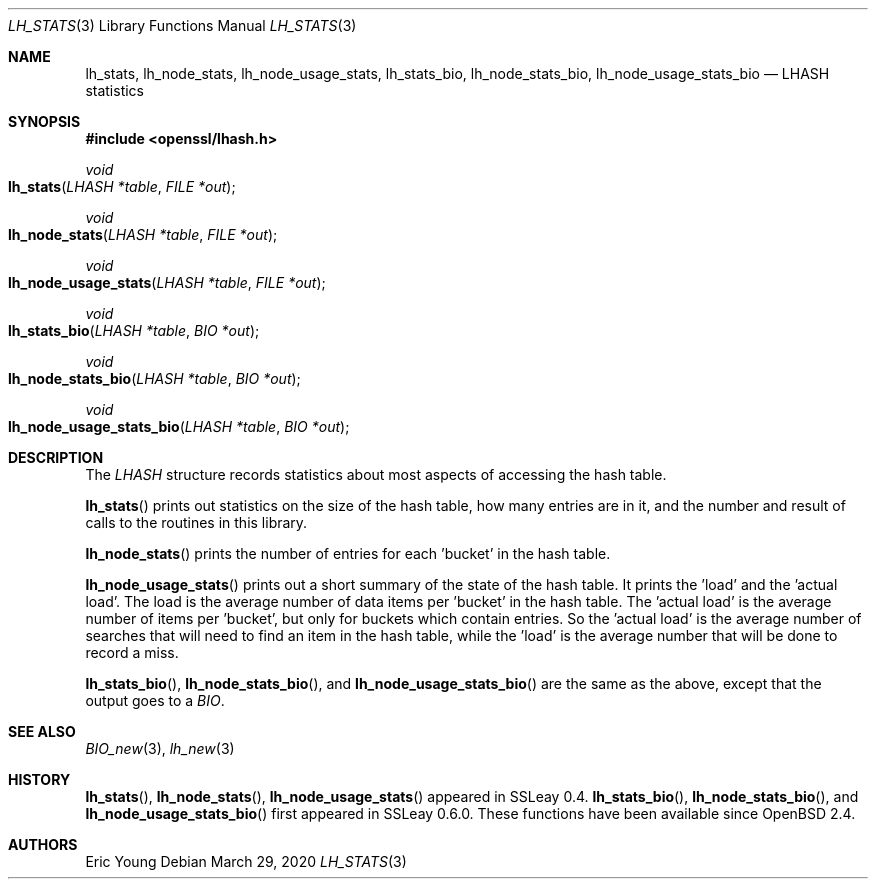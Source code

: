 .\"	$OpenBSD: lh_stats.3,v 1.7 2020/03/29 17:05:02 schwarze Exp $
.\"	OpenSSL e2f92610 May 18 11:44:05 2016 -0400
.\"
.\" --------------------------------------------------------------------------
.\" Major patches to this file were contributed by
.\" Ulf Moeller <ulf@openssl.org>.
.\" --------------------------------------------------------------------------
.\" Copyright (c) 2000 The OpenSSL Project.  All rights reserved.
.\"
.\" Redistribution and use in source and binary forms, with or without
.\" modification, are permitted provided that the following conditions
.\" are met:
.\"
.\" 1. Redistributions of source code must retain the above copyright
.\"    notice, this list of conditions and the following disclaimer.
.\"
.\" 2. Redistributions in binary form must reproduce the above copyright
.\"    notice, this list of conditions and the following disclaimer in
.\"    the documentation and/or other materials provided with the
.\"    distribution.
.\"
.\" 3. All advertising materials mentioning features or use of this
.\"    software must display the following acknowledgment:
.\"    "This product includes software developed by the OpenSSL Project
.\"    for use in the OpenSSL Toolkit. (http://www.openssl.org/)"
.\"
.\" 4. The names "OpenSSL Toolkit" and "OpenSSL Project" must not be used to
.\"    endorse or promote products derived from this software without
.\"    prior written permission. For written permission, please contact
.\"    openssl-core@openssl.org.
.\"
.\" 5. Products derived from this software may not be called "OpenSSL"
.\"    nor may "OpenSSL" appear in their names without prior written
.\"    permission of the OpenSSL Project.
.\"
.\" 6. Redistributions of any form whatsoever must retain the following
.\"    acknowledgment:
.\"    "This product includes software developed by the OpenSSL Project
.\"    for use in the OpenSSL Toolkit (http://www.openssl.org/)"
.\"
.\" THIS SOFTWARE IS PROVIDED BY THE OpenSSL PROJECT ``AS IS'' AND ANY
.\" EXPRESSED OR IMPLIED WARRANTIES, INCLUDING, BUT NOT LIMITED TO, THE
.\" IMPLIED WARRANTIES OF MERCHANTABILITY AND FITNESS FOR A PARTICULAR
.\" PURPOSE ARE DISCLAIMED.  IN NO EVENT SHALL THE OpenSSL PROJECT OR
.\" ITS CONTRIBUTORS BE LIABLE FOR ANY DIRECT, INDIRECT, INCIDENTAL,
.\" SPECIAL, EXEMPLARY, OR CONSEQUENTIAL DAMAGES (INCLUDING, BUT
.\" NOT LIMITED TO, PROCUREMENT OF SUBSTITUTE GOODS OR SERVICES;
.\" LOSS OF USE, DATA, OR PROFITS; OR BUSINESS INTERRUPTION)
.\" HOWEVER CAUSED AND ON ANY THEORY OF LIABILITY, WHETHER IN CONTRACT,
.\" STRICT LIABILITY, OR TORT (INCLUDING NEGLIGENCE OR OTHERWISE)
.\" ARISING IN ANY WAY OUT OF THE USE OF THIS SOFTWARE, EVEN IF ADVISED
.\" OF THE POSSIBILITY OF SUCH DAMAGE.
.\"
.\" --------------------------------------------------------------------------
.\" Parts of this file are derived from SSLeay documentation,
.\" which is covered by the following Copyright and license:
.\" --------------------------------------------------------------------------
.\"
.\" Copyright (C) 1995-1998 Tim Hudson (tjh@cryptsoft.com)
.\" All rights reserved.
.\"
.\" This package is an SSL implementation written
.\" by Eric Young (eay@cryptsoft.com).
.\" The implementation was written so as to conform with Netscapes SSL.
.\"
.\" This library is free for commercial and non-commercial use as long as
.\" the following conditions are aheared to.  The following conditions
.\" apply to all code found in this distribution, be it the RC4, RSA,
.\" lhash, DES, etc., code; not just the SSL code.  The SSL documentation
.\" included with this distribution is covered by the same copyright terms
.\" except that the holder is Tim Hudson (tjh@cryptsoft.com).
.\"
.\" Copyright remains Eric Young's, and as such any Copyright notices in
.\" the code are not to be removed.
.\" If this package is used in a product, Eric Young should be given
.\" attribution as the author of the parts of the library used.
.\" This can be in the form of a textual message at program startup or
.\" in documentation (online or textual) provided with the package.
.\"
.\" Redistribution and use in source and binary forms, with or without
.\" modification, are permitted provided that the following conditions
.\" are met:
.\" 1. Redistributions of source code must retain the copyright
.\"    notice, this list of conditions and the following disclaimer.
.\" 2. Redistributions in binary form must reproduce the above copyright
.\"    notice, this list of conditions and the following disclaimer in the
.\"    documentation and/or other materials provided with the distribution.
.\" 3. All advertising materials mentioning features or use of this software
.\"    must display the following acknowledgement:
.\"    "This product includes cryptographic software written by
.\"     Eric Young (eay@cryptsoft.com)"
.\"    The word 'cryptographic' can be left out if the rouines from the
.\"    library being used are not cryptographic related :-).
.\" 4. If you include any Windows specific code (or a derivative thereof)
.\"    from the apps directory (application code) you must include an
.\"    acknowledgement: "This product includes software written by
.\"    Tim Hudson (tjh@cryptsoft.com)"
.\"
.\" THIS SOFTWARE IS PROVIDED BY ERIC YOUNG ``AS IS'' AND
.\" ANY EXPRESS OR IMPLIED WARRANTIES, INCLUDING, BUT NOT LIMITED TO, THE
.\" IMPLIED WARRANTIES OF MERCHANTABILITY AND FITNESS FOR A PARTICULAR PURPOSE
.\" ARE DISCLAIMED.  IN NO EVENT SHALL THE AUTHOR OR CONTRIBUTORS BE LIABLE
.\" FOR ANY DIRECT, INDIRECT, INCIDENTAL, SPECIAL, EXEMPLARY, OR CONSEQUENTIAL
.\" DAMAGES (INCLUDING, BUT NOT LIMITED TO, PROCUREMENT OF SUBSTITUTE GOODS
.\" OR SERVICES; LOSS OF USE, DATA, OR PROFITS; OR BUSINESS INTERRUPTION)
.\" HOWEVER CAUSED AND ON ANY THEORY OF LIABILITY, WHETHER IN CONTRACT, STRICT
.\" LIABILITY, OR TORT (INCLUDING NEGLIGENCE OR OTHERWISE) ARISING IN ANY WAY
.\" OUT OF THE USE OF THIS SOFTWARE, EVEN IF ADVISED OF THE POSSIBILITY OF
.\" SUCH DAMAGE.
.\"
.\" The licence and distribution terms for any publically available version or
.\" derivative of this code cannot be changed.  i.e. this code cannot simply be
.\" copied and put under another distribution licence
.\" [including the GNU Public Licence.]
.\"
.Dd $Mdocdate: March 29 2020 $
.Dt LH_STATS 3
.Os
.Sh NAME
.Nm lh_stats ,
.Nm lh_node_stats ,
.Nm lh_node_usage_stats ,
.Nm lh_stats_bio ,
.Nm lh_node_stats_bio ,
.Nm lh_node_usage_stats_bio
.Nd LHASH statistics
.Sh SYNOPSIS
.In openssl/lhash.h
.Ft void
.Fo lh_stats
.Fa "LHASH *table"
.Fa "FILE *out"
.Fc
.Ft void
.Fo lh_node_stats
.Fa "LHASH *table"
.Fa "FILE *out"
.Fc
.Ft void
.Fo lh_node_usage_stats
.Fa "LHASH *table"
.Fa "FILE *out"
.Fc
.Ft void
.Fo lh_stats_bio
.Fa "LHASH *table"
.Fa "BIO *out"
.Fc
.Ft void
.Fo lh_node_stats_bio
.Fa "LHASH *table"
.Fa "BIO *out"
.Fc
.Ft void
.Fo lh_node_usage_stats_bio
.Fa "LHASH *table"
.Fa "BIO *out"
.Fc
.Sh DESCRIPTION
The
.Vt LHASH
structure records statistics about most aspects of accessing the hash
table.
.Pp
.Fn lh_stats
prints out statistics on the size of the hash table, how many entries
are in it, and the number and result of calls to the routines in this
library.
.Pp
.Fn lh_node_stats
prints the number of entries for each 'bucket' in the hash table.
.Pp
.Fn lh_node_usage_stats
prints out a short summary of the state of the hash table.
It prints the 'load' and the 'actual load'.
The load is the average number of data items per 'bucket' in the hash
table.
The 'actual load' is the average number of items per 'bucket', but only
for buckets which contain entries.
So the 'actual load' is the average number of searches that will need to
find an item in the hash table, while the 'load' is the average number
that will be done to record a miss.
.Pp
.Fn lh_stats_bio ,
.Fn lh_node_stats_bio ,
and
.Fn lh_node_usage_stats_bio
are the same as the above, except that the output goes to a
.Vt BIO .
.Sh SEE ALSO
.Xr BIO_new 3 ,
.Xr lh_new 3
.Sh HISTORY
.Fn lh_stats ,
.Fn lh_node_stats ,
.Fn lh_node_usage_stats
appeared in SSLeay 0.4.
.Fn lh_stats_bio ,
.Fn lh_node_stats_bio ,
and
.Fn lh_node_usage_stats_bio
first appeared in SSLeay 0.6.0.
These functions have been available since
.Ox 2.4 .
.Sh AUTHORS
.An Eric Young
